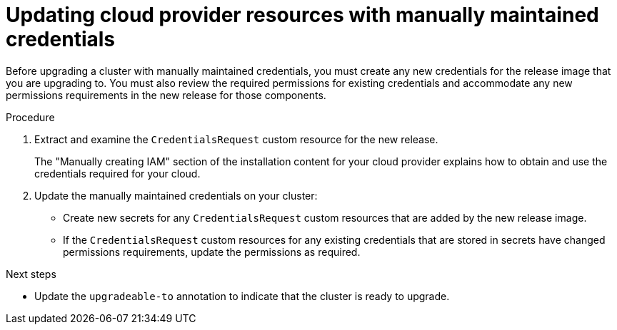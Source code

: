 // Module included in the following assemblies:
//
// * updating/updating-cluster-within-minor.adoc
// * updating/updating-cluster-cli.adoc

:_content-type: PROCEDURE

[id="manually-maintained-credentials-upgrade_{context}"]
= Updating cloud provider resources with manually maintained credentials

Before upgrading a cluster with manually maintained credentials, you must create any new credentials for the release image that you are upgrading to. You must also review the required permissions for existing credentials and accommodate any new permissions requirements in the new release for those components.

.Procedure

. Extract and examine the `CredentialsRequest` custom resource for the new release.
+
The "Manually creating IAM" section of the installation content for your cloud provider explains how to obtain and use the credentials required for your cloud.

. Update the manually maintained credentials on your cluster:
+
--
* Create new secrets for any `CredentialsRequest` custom resources that are added by the new release image.
* If the `CredentialsRequest` custom resources for any existing credentials that are stored in secrets have changed permissions requirements, update the permissions as required.
--

.Next steps
* Update the `upgradeable-to` annotation to indicate that the cluster is ready to upgrade.

